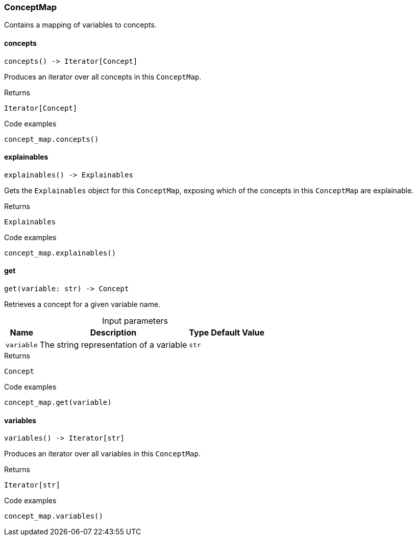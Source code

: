 [#_ConceptMap]
=== ConceptMap

Contains a mapping of variables to concepts.

// tag::methods[]
[#_ConceptMap_concepts__]
==== concepts

[source,python]
----
concepts() -> Iterator[Concept]
----

Produces an iterator over all concepts in this ``ConceptMap``.

[caption=""]
.Returns
`Iterator[Concept]`

[caption=""]
.Code examples
[source,python]
----
concept_map.concepts()
----

[#_ConceptMap_explainables__]
==== explainables

[source,python]
----
explainables() -> Explainables
----

Gets the ``Explainables`` object for this ``ConceptMap``, exposing which of the concepts in this ``ConceptMap`` are explainable.

[caption=""]
.Returns
`Explainables`

[caption=""]
.Code examples
[source,python]
----
concept_map.explainables()
----

[#_ConceptMap_get__variable_str]
==== get

[source,python]
----
get(variable: str) -> Concept
----

Retrieves a concept for a given variable name.

[caption=""]
.Input parameters
[cols="~,~,~,~"]
[options="header"]
|===
|Name |Description |Type |Default Value
a| `variable` a| The string representation of a variable a| `str` a| 
|===

[caption=""]
.Returns
`Concept`

[caption=""]
.Code examples
[source,python]
----
concept_map.get(variable)
----

[#_ConceptMap_variables__]
==== variables

[source,python]
----
variables() -> Iterator[str]
----

Produces an iterator over all variables in this ``ConceptMap``.

[caption=""]
.Returns
`Iterator[str]`

[caption=""]
.Code examples
[source,python]
----
concept_map.variables()
----

// end::methods[]

